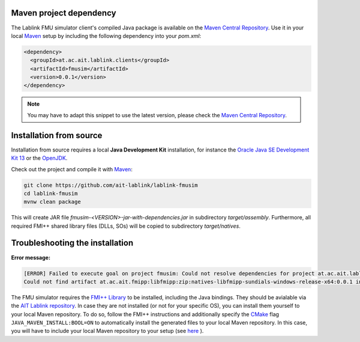 Maven project dependency
========================

The Lablink FMU simulator client's compiled Java package is available on the |MCR|_.
Use it in your local Maven_ setup by including the following dependency into your *pom.xml*:

.. code-block:: xml

   <dependency>
     <groupId>at.ac.ait.lablink.clients</groupId>
     <artifactId>fmusim</artifactId>
     <version>0.0.1</version>
   </dependency>

.. note:: You may have to adapt this snippet to use the latest version, please check the |MCR|_.

Installation from source
========================

Installation from source requires a local **Java Development Kit** installation, for instance the `Oracle Java SE Development Kit 13 <https://www.oracle.com/technetwork/java/javase/downloads/index.html>`_ or the `OpenJDK <https://openjdk.java.net/>`_.

Check out the project and compile it with Maven_:

.. code-block:: winbatch

   git clone https://github.com/ait-lablink/lablink-fmusim
   cd lablink-fmusim
   mvnw clean package

This will create JAR file *fmusim-<VERSION>-jar-with-dependencies.jar* in subdirectory *target/assembly*.
Furthermore, all required FMI++ shared library files (DLLs, SOs) will be copied to subdirectory *target/natives*.

Troubleshooting the installation
================================

**Error message:**

.. code-block:: none

   [ERROR] Failed to execute goal on project fmusim: Could not resolve dependencies for project at.ac.ait.lablink.clients:fmusim:jar:0.0.1:
   Could not find artifact at.ac.ait.fmipp:libfmipp:zip:natives-libfmipp-sundials-windows-release-x64:0.0.1 in central (https://repo1.maven.org/maven2)

The FMU simulator requires the `FMI++ Library <http://fmipp.sourceforge.net>`__ to be installed, including the Java bindings.
They should be avialable via the `AIT Lablink repository <https://github.com/orgs/AIT-Lablink/packages>`__.
In case they are not installed (or not for your specific OS), you can install them yourself to your local Maven repository.
To do so, follow the FMI++ instructions and additionally specify the `CMake <https://cmake.org/>`__ flag ``JAVA_MAVEN_INSTALL:BOOL=ON`` to automatically install the generated files to your local Maven repository.
In this case, you will have to include your local Maven repository to your setup (see `here <https://maven.apache.org/settings.html>`__ ).


.. |MCR| replace:: Maven Central Repository
.. _MCR: https://search.maven.org/artifact/at.ac.ait.lablink.clients/fmusim
.. _Maven: https://maven.apache.org
